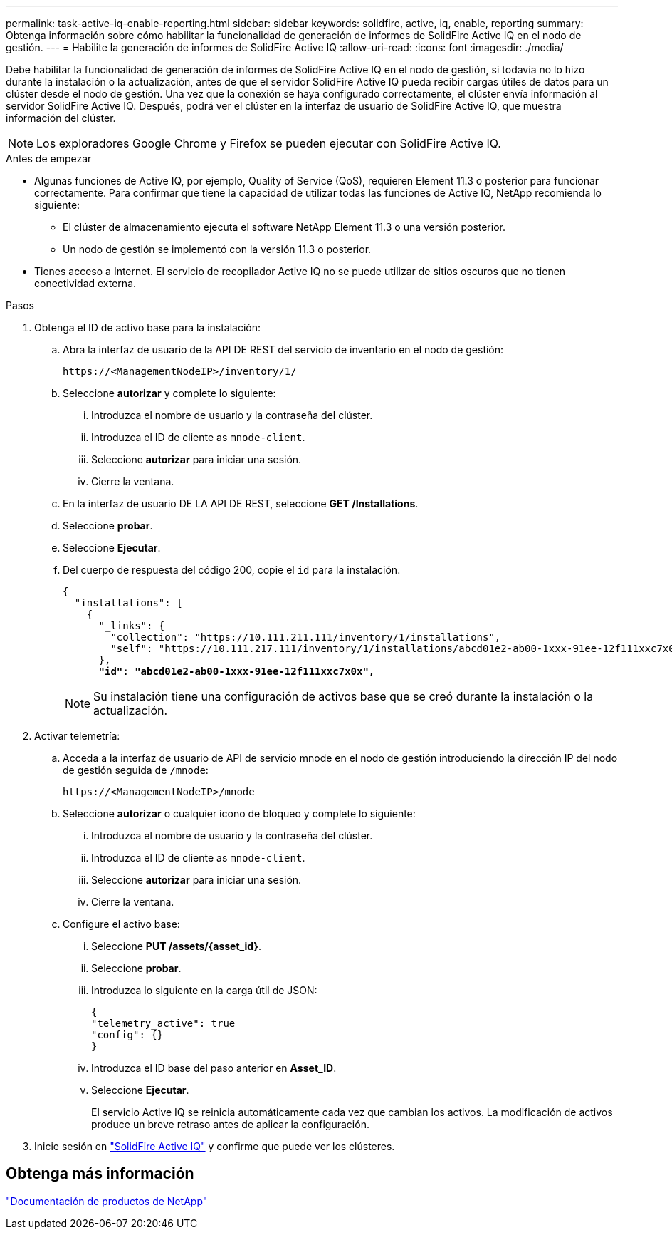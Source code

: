 ---
permalink: task-active-iq-enable-reporting.html 
sidebar: sidebar 
keywords: solidfire, active, iq, enable, reporting 
summary: Obtenga información sobre cómo habilitar la funcionalidad de generación de informes de SolidFire Active IQ en el nodo de gestión. 
---
= Habilite la generación de informes de SolidFire Active IQ
:allow-uri-read: 
:icons: font
:imagesdir: ./media/


[role="lead"]
Debe habilitar la funcionalidad de generación de informes de SolidFire Active IQ en el nodo de gestión, si todavía no lo hizo durante la instalación o la actualización, antes de que el servidor SolidFire Active IQ pueda recibir cargas útiles de datos para un clúster desde el nodo de gestión. Una vez que la conexión se haya configurado correctamente, el clúster envía información al servidor SolidFire Active IQ. Después, podrá ver el clúster en la interfaz de usuario de SolidFire Active IQ, que muestra información del clúster.


NOTE: Los exploradores Google Chrome y Firefox se pueden ejecutar con SolidFire Active IQ.

.Antes de empezar
* Algunas funciones de Active IQ, por ejemplo, Quality of Service (QoS), requieren Element 11.3 o posterior para funcionar correctamente. Para confirmar que tiene la capacidad de utilizar todas las funciones de Active IQ, NetApp recomienda lo siguiente:
+
** El clúster de almacenamiento ejecuta el software NetApp Element 11.3 o una versión posterior.
** Un nodo de gestión se implementó con la versión 11.3 o posterior.


* Tienes acceso a Internet. El servicio de recopilador Active IQ no se puede utilizar de sitios oscuros que no tienen conectividad externa.


.Pasos
. Obtenga el ID de activo base para la instalación:
+
.. Abra la interfaz de usuario de la API DE REST del servicio de inventario en el nodo de gestión:
+
[listing]
----
https://<ManagementNodeIP>/inventory/1/
----
.. Seleccione *autorizar* y complete lo siguiente:
+
... Introduzca el nombre de usuario y la contraseña del clúster.
... Introduzca el ID de cliente as `mnode-client`.
... Seleccione *autorizar* para iniciar una sesión.
... Cierre la ventana.


.. En la interfaz de usuario DE LA API DE REST, seleccione *GET ​/Installations*.
.. Seleccione *probar*.
.. Seleccione *Ejecutar*.
.. Del cuerpo de respuesta del código 200, copie el `id` para la instalación.
+
[listing, subs="+quotes"]
----
{
  "installations": [
    {
      "_links": {
        "collection": "https://10.111.211.111/inventory/1/installations",
        "self": "https://10.111.217.111/inventory/1/installations/abcd01e2-ab00-1xxx-91ee-12f111xxc7x0x"
      },
      *"id": "abcd01e2-ab00-1xxx-91ee-12f111xxc7x0x",*
----
+

NOTE: Su instalación tiene una configuración de activos base que se creó durante la instalación o la actualización.



. Activar telemetría:
+
.. Acceda a la interfaz de usuario de API de servicio mnode en el nodo de gestión introduciendo la dirección IP del nodo de gestión seguida de `/mnode`:
+
[listing]
----
https://<ManagementNodeIP>/mnode
----
.. Seleccione *autorizar* o cualquier icono de bloqueo y complete lo siguiente:
+
... Introduzca el nombre de usuario y la contraseña del clúster.
... Introduzca el ID de cliente as `mnode-client`.
... Seleccione *autorizar* para iniciar una sesión.
... Cierre la ventana.


.. Configure el activo base:
+
... Seleccione *PUT /assets/{asset_id}*.
... Seleccione *probar*.
... Introduzca lo siguiente en la carga útil de JSON:
+
[listing]
----
{
"telemetry_active": true
"config": {}
}
----
... Introduzca el ID base del paso anterior en *Asset_ID*.
... Seleccione *Ejecutar*.
+
El servicio Active IQ se reinicia automáticamente cada vez que cambian los activos. La modificación de activos produce un breve retraso antes de aplicar la configuración.







. Inicie sesión en link:https://activeiq.solidfire.com/["SolidFire Active IQ"^] y confirme que puede ver los clústeres.




== Obtenga más información

https://www.netapp.com/support-and-training/documentation/["Documentación de productos de NetApp"^]
